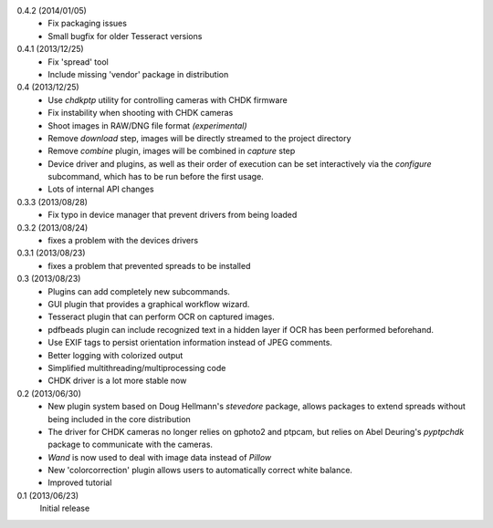 0.4.2 (2014/01/05)
    - Fix packaging issues
    - Small bugfix for older Tesseract versions

0.4.1 (2013/12/25)
    - Fix 'spread' tool
    - Include missing 'vendor' package in distribution

0.4 (2013/12/25)
    - Use `chdkptp` utility for controlling cameras with CHDK firmware
    - Fix instability when shooting with CHDK cameras
    - Shoot images in RAW/DNG file format *(experimental)*
    - Remove `download` step, images will be directly streamed to the project
      directory
    - Remove `combine` plugin, images will be combined in `capture` step
    - Device driver and plugins, as well as their order of execution can be set
      interactively via the `configure` subcommand, which has to be run before
      the first usage.
    - Lots of internal API changes

0.3.3 (2013/08/28)
    - Fix typo in device manager that prevent drivers from being loaded

0.3.2 (2013/08/24)
    - fixes a problem with the devices drivers

0.3.1 (2013/08/23)
    - fixes a problem that prevented spreads to be installed

0.3 (2013/08/23)
    - Plugins can add completely new subcommands.
    - GUI plugin that provides a graphical workflow wizard.
    - Tesseract plugin that can perform OCR on captured images.
    - pdfbeads plugin can include recognized text in a hidden layer if OCR has
      been performed beforehand.
    - Use EXIF tags to persist orientation information instead of JPEG
      comments.
    - Better logging with colorized output
    - Simplified multithreading/multiprocessing code
    - CHDK driver is a lot more stable now

0.2 (2013/06/30)
    - New plugin system based on Doug Hellmann's `stevedore` package,
      allows packages to extend spreads without being included in the core
      distribution
    - The driver for CHDK cameras no longer relies on gphoto2 and ptpcam,
      but relies on Abel Deuring's `pyptpchdk` package to communicate with
      the cameras.
    - `Wand` is now used to deal with image data instead of `Pillow`
    - New 'colorcorrection' plugin allows users to automatically correct
      white balance.
    - Improved tutorial

0.1 (2013/06/23)
    Initial release

